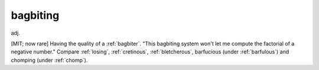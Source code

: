 .. _bagbiting:

============================================================
bagbiting
============================================================

adj\.

[MIT; now rare] Having the quality of a :ref:`bagbiter`\.
"This bagbiting system won't let me compute the factorial of a negative number."
Compare :ref:`losing`\, :ref:`cretinous`\, :ref:`bletcherous`\, barfucious (under :ref:`barfulous`\) and chomping (under :ref:`chomp`\).


